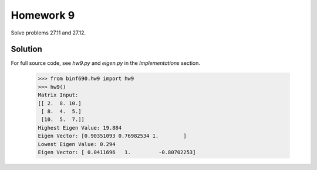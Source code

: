 .. Alexander Smith
   BINF690
   George Mason University
   Fall 2020


==========
Homework 9
==========

Solve problems 27.11 and 27.12.


Solution
========

For full source code, see `hw9.py` and `eigen.py` in the
*Implementations* section.

    >>> from binf690.hw9 import hw9
    >>> hw9()
    Matrix Input:
    [[ 2.  8. 10.]
     [ 8.  4.  5.]
     [10.  5.  7.]]
    Highest Eigen Value: 19.884
    Eigen Vector: [0.90351093 0.76982534 1.        ]
    Lowest Eigen Value: 0.294
    Eigen Vector: [ 0.0411696   1.         -0.80702253]
